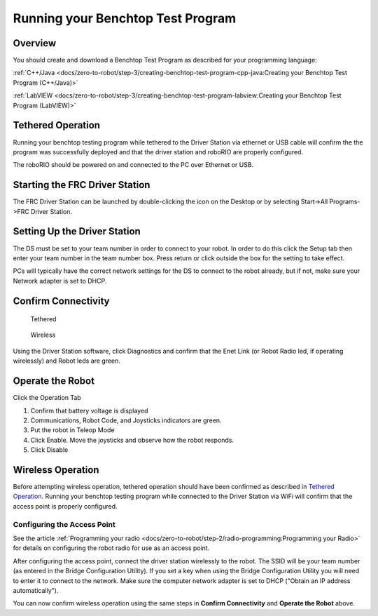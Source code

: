Running your Benchtop Test Program
==================================

Overview
--------

You should create and download a Benchtop Test Program as described for your programming language:

:ref:`C++/Java <docs/zero-to-robot/step-3/creating-benchtop-test-program-cpp-java:Creating your Benchtop Test Program (C++/Java)>`

:ref:`LabVIEW <docs/zero-to-robot/step-3/creating-benchtop-test-program-labview:Creating your Benchtop Test Program (LabVIEW)>`

Tethered Operation
------------------

Running your benchtop testing program while tethered to the Driver Station via ethernet or USB cable will confirm the the program was successfully deployed and that the driver station and roboRIO are properly configured.

The roboRIO should be powered on and connected to the PC over Ethernet or USB.

Starting the FRC Driver Station
-------------------------------

.. image:: /docs/software/driverstation/images/driver-station/ds-icon.png

The FRC Driver Station can be launched by double-clicking the icon on the Desktop or by selecting Start->All Programs->FRC Driver Station.

Setting Up the Driver Station
-----------------------------

.. image:: /docs/software/driverstation/images/driver-station/ds-setup.png

The DS must be set to your team number in order to connect to your robot. In order to do this click the Setup tab then enter your team number in the team number box. Press return or click outside the box for the setting to take effect.

PCs will typically have the correct network settings for the DS to connect to the robot already, but if not, make sure your Network adapter is set to DHCP.


Confirm Connectivity
--------------------

.. figure:: images/run-benchtop-test/confirm-connectivity-tethered.png

    Tethered

.. figure:: images/run-benchtop-test/confirm-connectivity-wireless.png

    Wireless

Using the Driver Station software, click Diagnostics and confirm that the Enet Link (or Robot Radio led, if operating wirelessly) and Robot leds are green.

Operate the Robot
-----------------

.. image:: images/run-benchtop-test/run-robot.png

Click the Operation Tab

1. Confirm that battery voltage is displayed
2. Communications, Robot Code, and Joysticks indicators are green.
3. Put the robot in Teleop Mode
4. Click Enable. Move the joysticks and observe how the robot responds.
5. Click Disable

Wireless Operation
------------------

Before attempting wireless operation, tethered operation should have been confirmed as described in `Tethered Operation`_. Running your benchtop testing program while connected to the Driver Station via WiFi will confirm that the access point is properly configured.

Configuring the Access Point
^^^^^^^^^^^^^^^^^^^^^^^^^^^^

See the article :ref:`Programming your radio <docs/zero-to-robot/step-2/radio-programming:Programming your Radio>` for details on configuring the robot radio for use as an access point.

After configuring the access point, connect the driver station wirelessly to the robot. The SSID will be your team number (as entered in the Bridge Configuration Utility). If you set a key when using the Bridge Configuration Utility you will need to enter it to connect to the network. Make sure the computer network adapter is set to DHCP ("Obtain an IP address automatically").

You can now confirm wireless operation using the same steps in **Confirm Connectivity** and **Operate the Robot** above.
